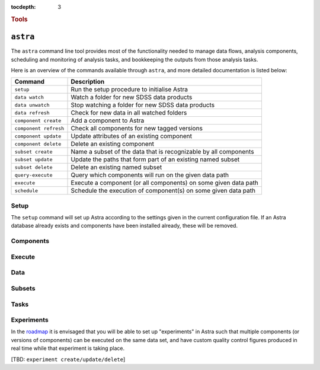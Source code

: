 
.. _astra-tools:

.. role:: header_no_toc
  :class: class_header_no_toc

.. title:: Astra command line tools

:tocdepth: 3

.. rubric:: :header_no_toc:`Tools`


``astra``
========

The ``astra`` command line tool provides most of the functionality needed
to manage data flows, analysis components, scheduling and monitoring of analysis 
tasks, and bookkeeping the outputs from those analysis tasks.

Here is an overview of the commands available through ``astra``, and more detailed
documentation is listed below:

=====================  =============
   Command              Description
=====================  =============
``setup``              Run the setup procedure to initialise Astra
``data watch``         Watch a folder for new SDSS data products
``data unwatch``       Stop watching a folder for new SDSS data products
``data refresh``       Check for new data in all watched folders
``component create``   Add a component to Astra
``component refresh``  Check all components for new tagged versions
``component update``   Update attributes of an existing component
``component delete``   Delete an existing component
``subset create``      Name a subset of the data that is recognizable by all components
``subset update``      Update the paths that form part of an existing named subset
``subset delete``      Delete an existing named subset
``query-execute``      Query which components will run on the given data path
``execute``            Execute a component (or all components) on some given data path
``schedule``           Schedule the execution of component(s) on some given data path
=====================  =============

Setup
-----

The ``setup`` command will set up Astra according to the settings given in the
current configuration file. If an Astra database already exists and components
have been installed already, these will be removed.

.. click:: astra.tools.parsers.setup:setup
   :prog: astra setup


Components
----------

.. click:: astra.tools.parsers.component:add
   :prog: astra component add

.. click:: astra.tools.parsers.component:update
   :prog: astra component update

.. click:: astra.tools.parsers.component:list
   :prog: astra component list

.. click:: astra.tools.parsers.component:delete
   :prog: astra component delete


Execute
-------

.. click:: astra.tools.parsers.execute:execute
   :prog: astra execute


Data
----

.. click:: astra.tools.parsers.folder:watch
   :prog: astra folder watch

.. click:: astra.tools.parsers.folder:unwatch
   :prog: astra folder unwatch

.. click:: astra.tools.parsers.folder:refresh
   :prog: astra folder refresh


Subsets
-------

.. click:: astra.tools.parsers.subset:create
   :prog: astra subset create

.. click:: astra.tools.parsers.subset:list
   :prog: astra subset list

.. click:: astra.tools.parsers.subset:refresh
   :prog: astra subset refresh

.. click:: astra.tools.parsers.subset:update
   :prog: astra subset update


Tasks
-----

.. click:: astra.tools.parsers.task:create
   :prog: astra task create

.. click:: astra.tools.parsers.task:update
   :prog: astra task update

.. click:: astra.tools.parsers.task:delete
   :prog: astra task delete



Experiments
-----------

In the `roadmap <roadmap>`_ it is envisaged that you will be able to set up 
"experiments" in Astra such that multiple components (or versions of components)
can be executed on the same data set, and have custom quality control figures
produced in real time while that experiment is taking place.

[TBD: ``experiment create/update/delete``]

